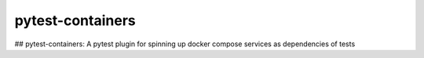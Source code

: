 ========
pytest-containers
========

.. image:: .github/.images/logo.jpeg
  :class: with-border
  :width: 250
  :height: 250

.. image:: https://img.shields.io/pypi/v/pytest-containers.svg
        :target: https://pypi.python.org/pypi/pytest-containers


## pytest-containers:
A pytest plugin for spinning up docker compose services as dependencies of tests

